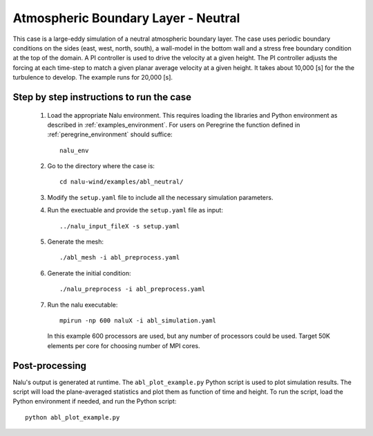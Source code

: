 .. _abl_neutral_example:

Atmospheric Boundary Layer - Neutral
------------------------------------

This case is a large-eddy simulation of a neutral atmospheric boundary layer.
The case uses periodic boundary conditions on the sides (east, west, north,
south), a wall-model in the bottom wall and a stress free boundary condition at
the top of the domain.
A PI controller is used to drive the velocity at a given height.
The PI controller adjusts the forcing at each time-step to match a given planar
average velocity at a given height.
It takes about 10,000 [s] for the the turbulence to develop.
The example runs for 20,000 [s].

Step by step instructions to run the case
=========================================

  1. Load the appropriate Nalu environment.
     This requires loading the libraries and Python environment as described in
     :ref:`examples_environment`.
     For users on Peregrine the function defined in :ref:`peregrine_environment`
     should suffice::

       nalu_env

  2. Go to the directory where the case is::

      cd nalu-wind/examples/abl_neutral/

  3. Modify the ``setup.yaml`` file to include all the necessary simulation
     parameters.

  4. Run the exectuable and provide the ``setup.yaml`` file as input::

      ../nalu_input_fileX -s setup.yaml

  5. Generate the mesh::

      ./abl_mesh -i abl_preprocess.yaml

  6. Generate the initial condition::

      ./nalu_preprocess -i abl_preprocess.yaml

  7. Run the nalu executable::

      mpirun -np 600 naluX -i abl_simulation.yaml

     In this example 600 processors are used, but any number of processors could
     be used.
     Target 50K elements per core for choosing number of MPI cores.


Post-processing
===============

Nalu's output is generated at runtime. The ``abl_plot_example.py`` Python script
is used to plot simulation results.
The script will load the plane-averaged statistics
and plot them as function of time and height.
To run the script, load the Python environment if needed, and run the Python
script::

  python abl_plot_example.py
